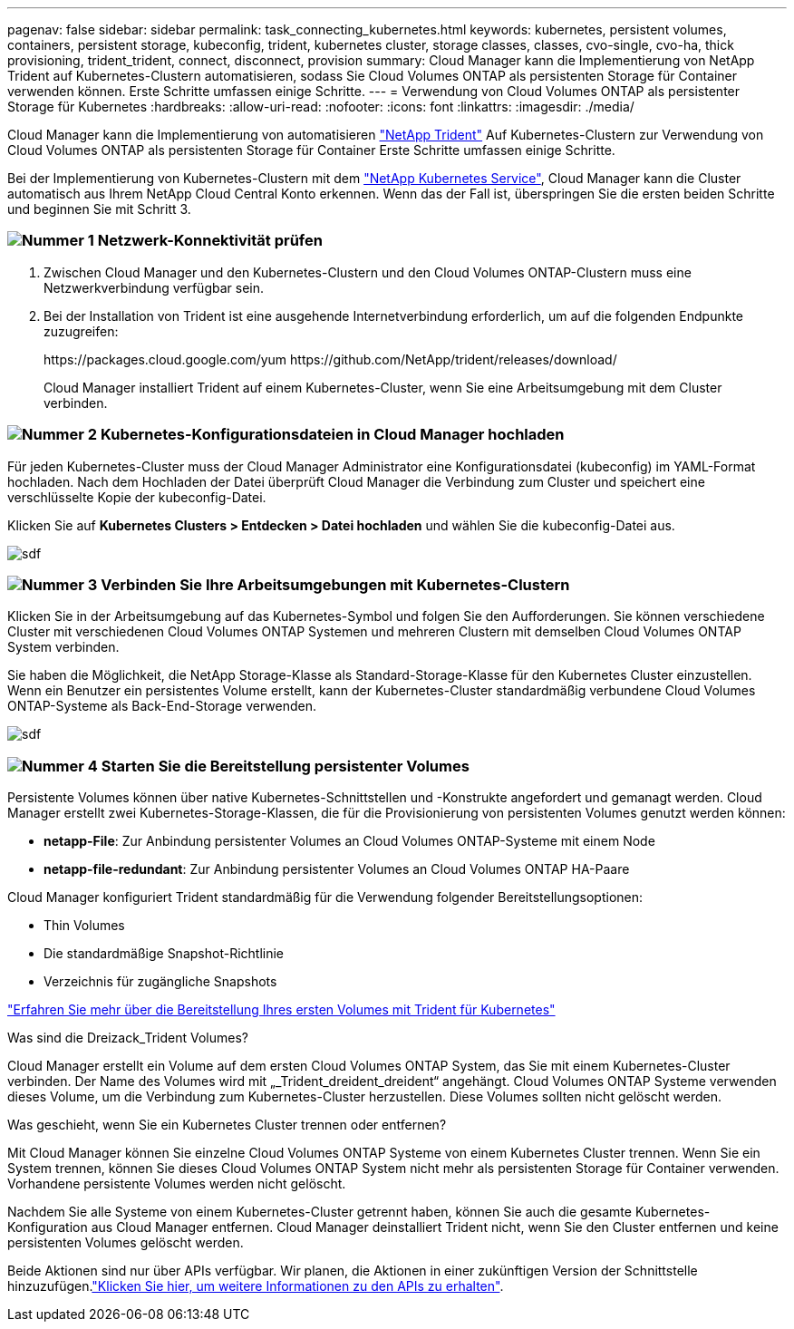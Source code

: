 ---
pagenav: false 
sidebar: sidebar 
permalink: task_connecting_kubernetes.html 
keywords: kubernetes, persistent volumes, containers, persistent storage, kubeconfig, trident, kubernetes cluster, storage classes, classes, cvo-single, cvo-ha, thick provisioning, trident_trident, connect, disconnect, provision 
summary: Cloud Manager kann die Implementierung von NetApp Trident auf Kubernetes-Clustern automatisieren, sodass Sie Cloud Volumes ONTAP als persistenten Storage für Container verwenden können. Erste Schritte umfassen einige Schritte. 
---
= Verwendung von Cloud Volumes ONTAP als persistenter Storage für Kubernetes
:hardbreaks:
:allow-uri-read: 
:nofooter: 
:icons: font
:linkattrs: 
:imagesdir: ./media/


[role="lead"]
Cloud Manager kann die Implementierung von automatisieren https://netapp-trident.readthedocs.io/en/stable-v18.10/introduction.html["NetApp Trident"^] Auf Kubernetes-Clustern zur Verwendung von Cloud Volumes ONTAP als persistenten Storage für Container Erste Schritte umfassen einige Schritte.

Bei der Implementierung von Kubernetes-Clustern mit dem https://cloud.netapp.com/kubernetes-service["NetApp Kubernetes Service"^], Cloud Manager kann die Cluster automatisch aus Ihrem NetApp Cloud Central Konto erkennen. Wenn das der Fall ist, überspringen Sie die ersten beiden Schritte und beginnen Sie mit Schritt 3.



=== image:number1.png["Nummer 1"] Netzwerk-Konnektivität prüfen

[role="quick-margin-list"]
. Zwischen Cloud Manager und den Kubernetes-Clustern und den Cloud Volumes ONTAP-Clustern muss eine Netzwerkverbindung verfügbar sein.
. Bei der Installation von Trident ist eine ausgehende Internetverbindung erforderlich, um auf die folgenden Endpunkte zuzugreifen:
+
\https://packages.cloud.google.com/yum \https://github.com/NetApp/trident/releases/download/

+
Cloud Manager installiert Trident auf einem Kubernetes-Cluster, wenn Sie eine Arbeitsumgebung mit dem Cluster verbinden.





=== image:number2.png["Nummer 2"] Kubernetes-Konfigurationsdateien in Cloud Manager hochladen

[role="quick-margin-para"]
Für jeden Kubernetes-Cluster muss der Cloud Manager Administrator eine Konfigurationsdatei (kubeconfig) im YAML-Format hochladen. Nach dem Hochladen der Datei überprüft Cloud Manager die Verbindung zum Cluster und speichert eine verschlüsselte Kopie der kubeconfig-Datei.

[role="quick-margin-para"]
Klicken Sie auf *Kubernetes Clusters > Entdecken > Datei hochladen* und wählen Sie die kubeconfig-Datei aus.

[role="quick-margin-para"]
image:screenshot_kubernetes_setup.gif["sdf"]



=== image:number3.png["Nummer 3"] Verbinden Sie Ihre Arbeitsumgebungen mit Kubernetes-Clustern

[role="quick-margin-para"]
Klicken Sie in der Arbeitsumgebung auf das Kubernetes-Symbol und folgen Sie den Aufforderungen. Sie können verschiedene Cluster mit verschiedenen Cloud Volumes ONTAP Systemen und mehreren Clustern mit demselben Cloud Volumes ONTAP System verbinden.

[role="quick-margin-para"]
Sie haben die Möglichkeit, die NetApp Storage-Klasse als Standard-Storage-Klasse für den Kubernetes Cluster einzustellen. Wenn ein Benutzer ein persistentes Volume erstellt, kann der Kubernetes-Cluster standardmäßig verbundene Cloud Volumes ONTAP-Systeme als Back-End-Storage verwenden.

[role="quick-margin-para"]
image:screenshot_kubernetes_connect.gif["sdf"]



=== image:number4.png["Nummer 4"] Starten Sie die Bereitstellung persistenter Volumes

[role="quick-margin-para"]
Persistente Volumes können über native Kubernetes-Schnittstellen und -Konstrukte angefordert und gemanagt werden. Cloud Manager erstellt zwei Kubernetes-Storage-Klassen, die für die Provisionierung von persistenten Volumes genutzt werden können:

[role="quick-margin-list"]
* *netapp-File*: Zur Anbindung persistenter Volumes an Cloud Volumes ONTAP-Systeme mit einem Node
* *netapp-file-redundant*: Zur Anbindung persistenter Volumes an Cloud Volumes ONTAP HA-Paare


[role="quick-margin-para"]
Cloud Manager konfiguriert Trident standardmäßig für die Verwendung folgender Bereitstellungsoptionen:

[role="quick-margin-list"]
* Thin Volumes
* Die standardmäßige Snapshot-Richtlinie
* Verzeichnis für zugängliche Snapshots


[role="quick-margin-para"]
https://netapp-trident.readthedocs.io/["Erfahren Sie mehr über die Bereitstellung Ihres ersten Volumes mit Trident für Kubernetes"^]

.Was sind die Dreizack_Trident Volumes?
****
Cloud Manager erstellt ein Volume auf dem ersten Cloud Volumes ONTAP System, das Sie mit einem Kubernetes-Cluster verbinden. Der Name des Volumes wird mit „_Trident_dreident_dreident“ angehängt. Cloud Volumes ONTAP Systeme verwenden dieses Volume, um die Verbindung zum Kubernetes-Cluster herzustellen. Diese Volumes sollten nicht gelöscht werden.

****
.Was geschieht, wenn Sie ein Kubernetes Cluster trennen oder entfernen?
****
Mit Cloud Manager können Sie einzelne Cloud Volumes ONTAP Systeme von einem Kubernetes Cluster trennen. Wenn Sie ein System trennen, können Sie dieses Cloud Volumes ONTAP System nicht mehr als persistenten Storage für Container verwenden. Vorhandene persistente Volumes werden nicht gelöscht.

Nachdem Sie alle Systeme von einem Kubernetes-Cluster getrennt haben, können Sie auch die gesamte Kubernetes-Konfiguration aus Cloud Manager entfernen. Cloud Manager deinstalliert Trident nicht, wenn Sie den Cluster entfernen und keine persistenten Volumes gelöscht werden.

Beide Aktionen sind nur über APIs verfügbar. Wir planen, die Aktionen in einer zukünftigen Version der Schnittstelle hinzuzufügen.link:api.html#_kubernetes["Klicken Sie hier, um weitere Informationen zu den APIs zu erhalten"].

****